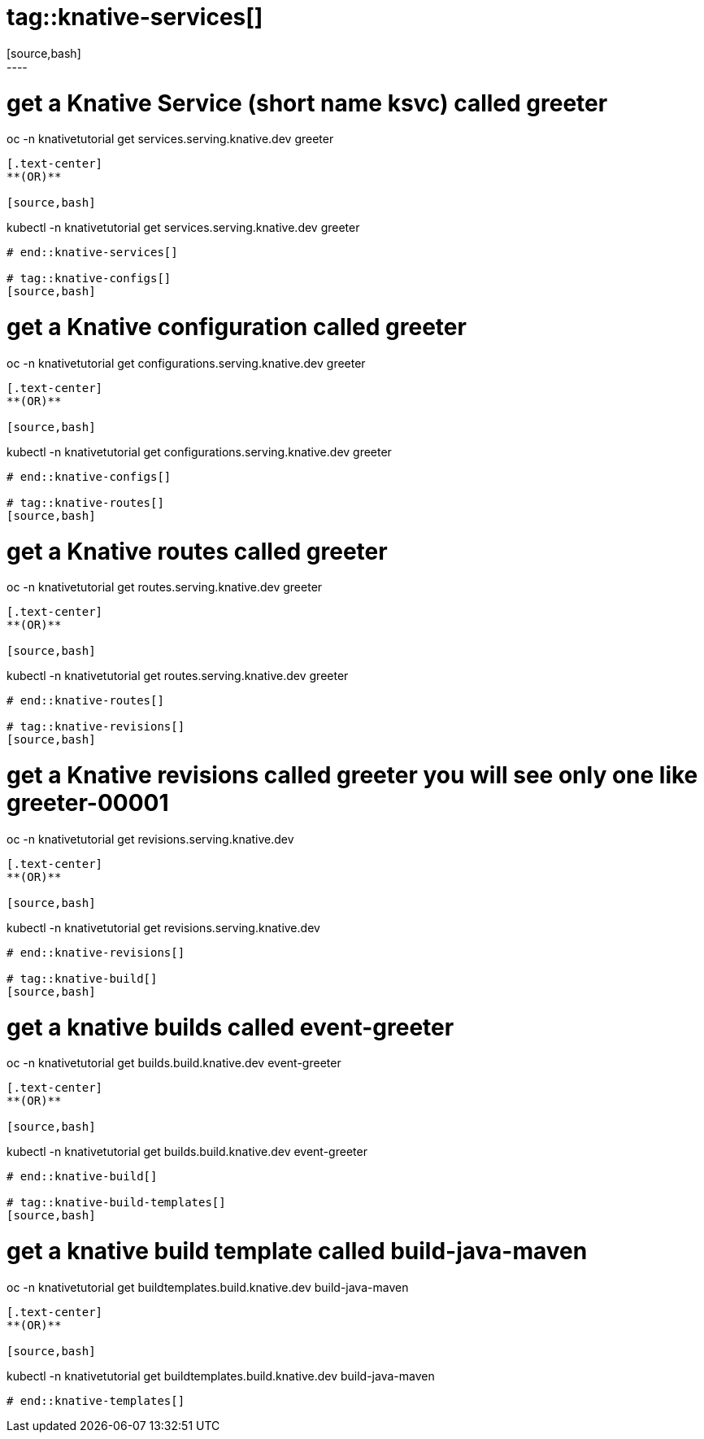 # tag::knative-services[]
[source,bash]
----
# get a Knative Service (short name ksvc) called greeter
oc -n knativetutorial  get services.serving.knative.dev greeter 
----

[.text-center]
**(OR)**

[source,bash]
----
kubectl -n knativetutorial  get services.serving.knative.dev greeter 
----

# end::knative-services[]

# tag::knative-configs[]
[source,bash]
----
# get a Knative configuration called greeter
oc -n knativetutorial get configurations.serving.knative.dev greeter
----

[.text-center]
**(OR)**

[source,bash]
----
kubectl -n knativetutorial get configurations.serving.knative.dev greeter
----
# end::knative-configs[]

# tag::knative-routes[]
[source,bash]
----
# get a Knative routes called greeter
oc -n knativetutorial get routes.serving.knative.dev greeter
----

[.text-center]
**(OR)**

[source,bash]
----
kubectl -n knativetutorial get routes.serving.knative.dev greeter
----
# end::knative-routes[]

# tag::knative-revisions[]
[source,bash]
----
# get a Knative revisions called greeter you will see only one like greeter-00001
oc -n knativetutorial get revisions.serving.knative.dev
----

[.text-center]
**(OR)**

[source,bash]
----
kubectl -n knativetutorial get revisions.serving.knative.dev
----
# end::knative-revisions[]

# tag::knative-build[]
[source,bash]
----
# get a knative builds called event-greeter
oc -n knativetutorial get builds.build.knative.dev event-greeter
----

[.text-center]
**(OR)**

[source,bash]
----
kubectl -n knativetutorial get builds.build.knative.dev event-greeter
----
# end::knative-build[]

# tag::knative-build-templates[]
[source,bash]
----
# get a knative build template called  build-java-maven
oc -n knativetutorial get buildtemplates.build.knative.dev build-java-maven
----

[.text-center]
**(OR)**

[source,bash]
----
kubectl -n knativetutorial get buildtemplates.build.knative.dev build-java-maven
----
# end::knative-templates[]
